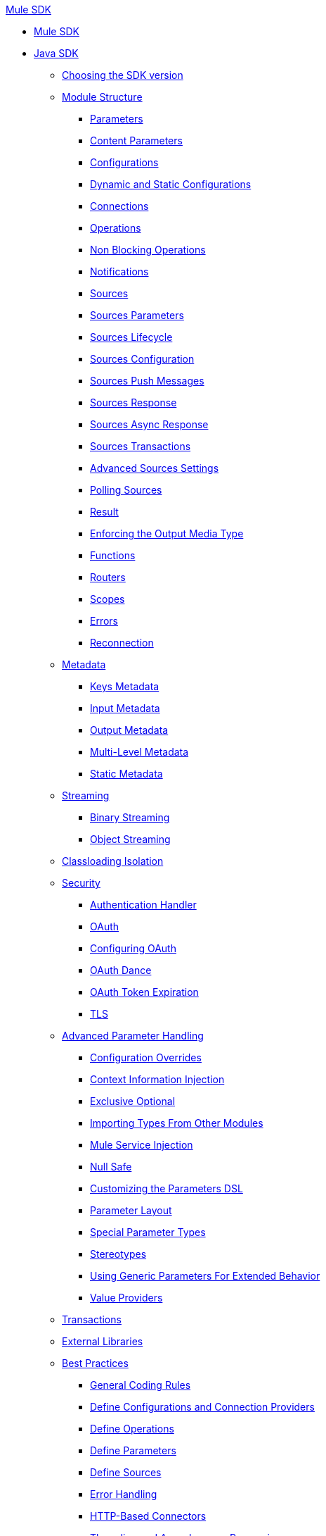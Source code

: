 .xref:index.adoc[Mule SDK]
* xref:index.adoc[Mule SDK]
* xref:getting-started.adoc[Java SDK]
** xref:choosing-version.adoc[Choosing the SDK version]
** xref:module-structure.adoc[Module Structure]
*** xref:parameters.adoc[Parameters]
*** xref:content-parameters.adoc[Content Parameters]
*** xref:configs.adoc[Configurations]
*** xref:static-dynamic-configs.adoc[Dynamic and Static Configurations]
*** xref:connections.adoc[Connections]
*** xref:operations.adoc[Operations]
*** xref:non-blocking-operations.adoc[Non Blocking Operations]
*** xref:notifications.adoc[Notifications]
*** xref:sources.adoc[Sources]
*** xref:sources-parameters.adoc[Sources Parameters]
*** xref:sources-lifecycle.adoc[Sources Lifecycle]
*** xref:sources-config-connection.adoc[Sources Configuration]
*** xref:sources-push-message.adoc[Sources Push Messages]
*** xref:sources-response.adoc[Sources Response]
*** xref:sources-async-response.adoc[Sources Async Response]
*** xref:sources-transactions.adoc[Sources Transactions]
*** xref:sources-advanced.adoc[Advanced Sources Settings]
*** xref:polling-sources.adoc[Polling Sources]
*** xref:result-object.adoc[Result]
*** xref:return-media-type.adoc[Enforcing the Output Media Type]
*** xref:functions.adoc[Functions]
*** xref:routers.adoc[Routers]
*** xref:scopes.adoc[Scopes]
*** xref:errors.adoc[Errors]
*** xref:reconnection.adoc[Reconnection]
** xref:metadata.adoc[Metadata]
*** xref:metadata-keys.adoc[Keys Metadata]
*** xref:metadata-input.adoc[Input Metadata]
*** xref:metadata-output.adoc[Output Metadata]
*** xref:multi-level-metadata.adoc[Multi-Level Metadata]
*** xref:static-metadata.adoc[Static Metadata]
** xref:streaming.adoc[Streaming]
*** xref:binary-streaming.adoc[Binary Streaming]
*** xref:object-streaming.adoc[Object Streaming]
** xref:isolation.adoc[Classloading Isolation]
** xref:security.adoc[Security]
*** xref:authentication-handler.adoc[Authentication Handler]
*** xref:oauth.adoc[OAuth]
*** xref:oauth-configuring.adoc[Configuring OAuth]
*** xref:oauth-dance.adoc[OAuth Dance]
*** xref:oauth-token-expiration.adoc[OAuth Token Expiration]
*** xref:tls.adoc[TLS]
** xref:advanced-parameter-handling.adoc[Advanced Parameter Handling]
*** xref:config-override.adoc[Configuration Overrides]
*** xref:context-information-injection.adoc[Context Information Injection]
*** xref:exclusive-optionals.adoc[Exclusive Optional]
*** xref:imported-types.adoc[Importing Types From Other Modules]
*** xref:mule-service-injection.adoc[Mule Service Injection]
*** xref:null-safe.adoc[Null Safe]
*** xref:parameters-dsl.adoc[Customizing the Parameters DSL]
*** xref:parameter-layout.adoc[Parameter Layout]
*** xref:special-parameters.adoc[Special Parameter Types]
*** xref:stereotypes.adoc[Stereotypes]
*** xref:subtypes-mapping.adoc[Using Generic Parameters For Extended Behavior]
*** xref:value-providers.adoc[Value Providers]
** xref:transactions.adoc[Transactions]
** xref:external-libs.adoc[External Libraries]
** xref:best-practices.adoc[Best Practices]
*** xref:general-coding-rules.adoc[General Coding Rules]
*** xref:define-configurations-and-connection-providers.adoc[Define Configurations and Connection Providers]
*** xref:define-operations.adoc[Define Operations]
*** xref:define-parameters.adoc[Define Parameters]
*** xref:define-sources.adoc[Define Sources]
*** xref:error-handling.adoc[Error Handling]
*** xref:HTTP-based-connectors.adoc[HTTP-Based Connectors]
*** xref:threading-asynchronous-processing.adoc[Threading and Asynchronous Processing]
*** xref:security-best-practices.adoc[Security]
** xref:testing.adoc[Testing your Module]
*** xref:testing-writing-your-first-test-case.adoc[Writing Your First Test Case]
** xref:about-connector-certification-program-guidelines.adoc[About MuleSoft Connector Certification Program Guidelines]
*** xref:certification-guidelines-for-connectors.adoc[Technical Guidelines for Connector Certifications]
** xref:troubleshooting.adoc[Troubleshooting]
** xref:license.adoc[Licensing]
** xref:validators.adoc[Validators with Mule SDK]
** xref:dmt.adoc[DevKit to SDK Migration Tool]
* xref:xml-sdk.adoc[XML SDK]
